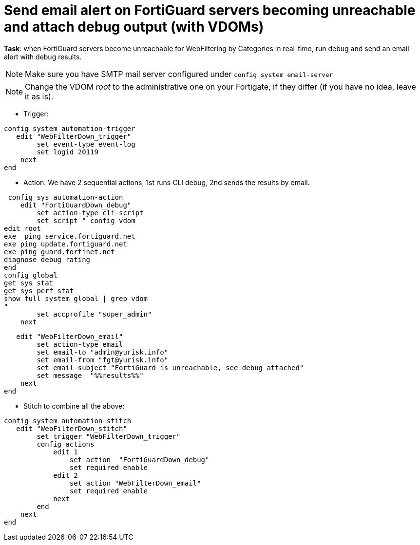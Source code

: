 = Send email alert on FortiGuard servers becoming unreachable and attach debug output (with VDOMs)

*Task*: when FortiGuard servers become unreachable for WebFiltering by
Categories in real-time, run debug and send an email alert with debug results.

NOTE: Make sure you have SMTP mail server configured under `config system 
email-server`

NOTE: Change the VDOM _root_ to the administrative one on your Fortigate, if they differ (if you have no idea, leave it as is).





* Trigger:

----
config system automation-trigger
   edit "WebFilterDown_trigger"
        set event-type event-log
        set logid 20119
    next
end
----

* Action. We have 2 sequential actions, 1st runs CLI debug, 2nd sends the results by  email.

----
 config sys automation-action
    edit "FortiGuardDown_debug"
        set action-type cli-script
        set script " config vdom
edit root
exe  ping service.fortiguard.net
exe ping update.fortiguard.net
exe ping guard.fortinet.net
diagnose debug rating
end
config global
get sys stat
get sys perf stat
show full system global | grep vdom
"
        set accprofile "super_admin"
    next

----

----
   edit "WebFilterDown_email"
        set action-type email
        set email-to "admin@yurisk.info"
        set email-from "fgt@yurisk.info"
        set email-subject "FortiGuard is unreachable, see debug attached"
        set message  "%%results%%"
    next
end
----




* Stitch to combine all the above:

----
config system automation-stitch
   edit "WebFilterDown_stitch"
        set trigger "WebFilterDown_trigger"
        config actions
            edit 1
                set action  "FortiGuardDown_debug"
                set required enable
            edit 2
                set action "WebFilterDown_email"
                set required enable
            next
        end
    next
end
----
